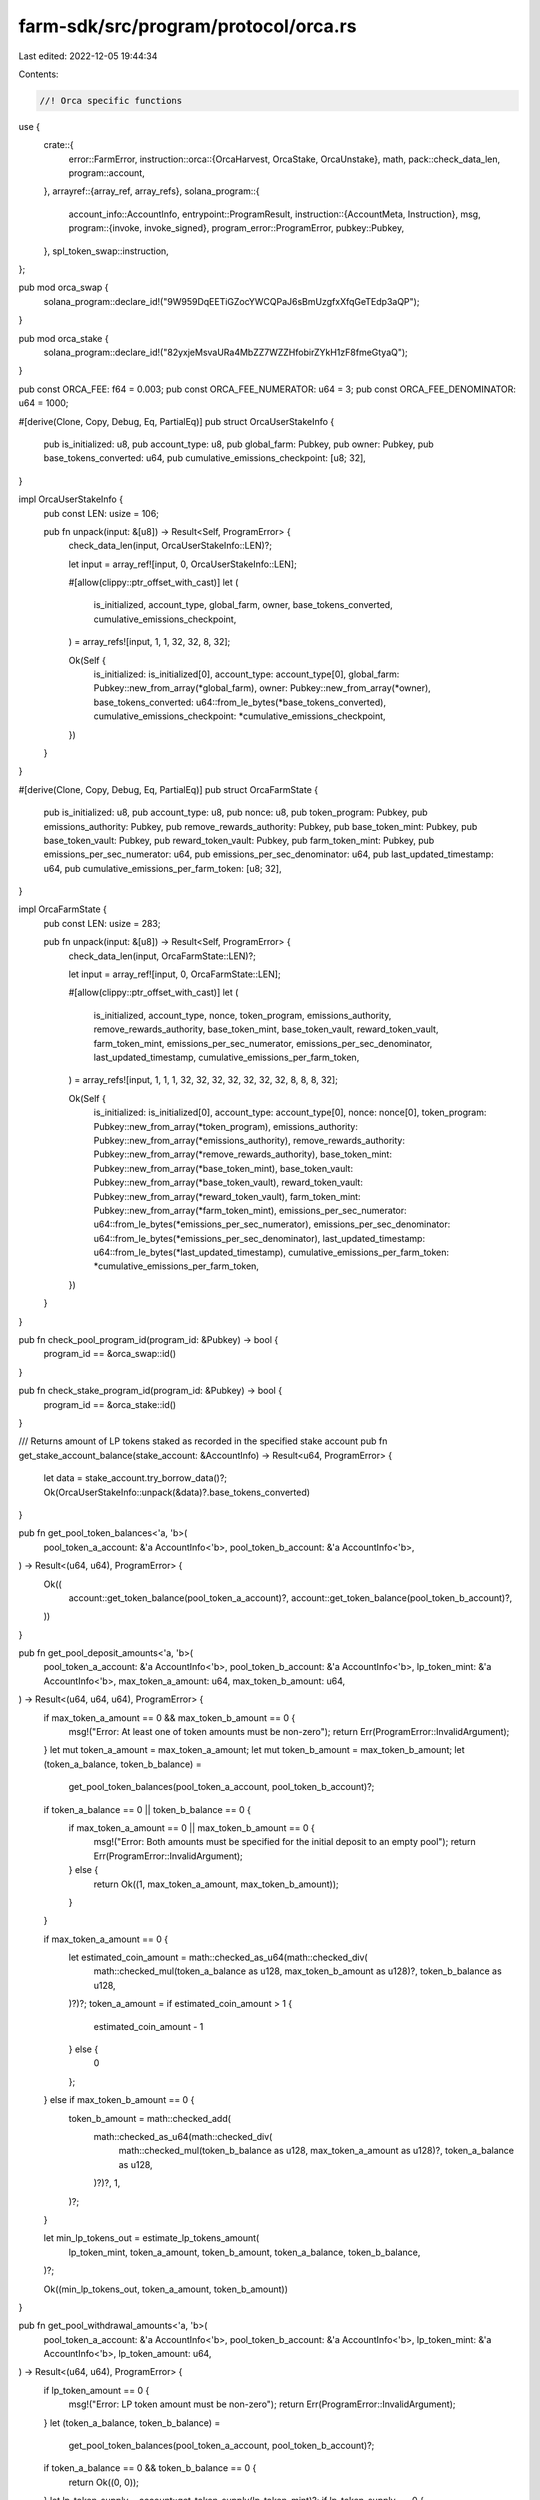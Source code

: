 farm-sdk/src/program/protocol/orca.rs
=====================================

Last edited: 2022-12-05 19:44:34

Contents:

.. code-block:: rs

    //! Orca specific functions

use {
    crate::{
        error::FarmError,
        instruction::orca::{OrcaHarvest, OrcaStake, OrcaUnstake},
        math,
        pack::check_data_len,
        program::account,
    },
    arrayref::{array_ref, array_refs},
    solana_program::{
        account_info::AccountInfo,
        entrypoint::ProgramResult,
        instruction::{AccountMeta, Instruction},
        msg,
        program::{invoke, invoke_signed},
        program_error::ProgramError,
        pubkey::Pubkey,
    },
    spl_token_swap::instruction,
};

pub mod orca_swap {
    solana_program::declare_id!("9W959DqEETiGZocYWCQPaJ6sBmUzgfxXfqGeTEdp3aQP");
}

pub mod orca_stake {
    solana_program::declare_id!("82yxjeMsvaURa4MbZZ7WZZHfobirZYkH1zF8fmeGtyaQ");
}

pub const ORCA_FEE: f64 = 0.003;
pub const ORCA_FEE_NUMERATOR: u64 = 3;
pub const ORCA_FEE_DENOMINATOR: u64 = 1000;

#[derive(Clone, Copy, Debug, Eq, PartialEq)]
pub struct OrcaUserStakeInfo {
    pub is_initialized: u8,
    pub account_type: u8,
    pub global_farm: Pubkey,
    pub owner: Pubkey,
    pub base_tokens_converted: u64,
    pub cumulative_emissions_checkpoint: [u8; 32],
}

impl OrcaUserStakeInfo {
    pub const LEN: usize = 106;

    pub fn unpack(input: &[u8]) -> Result<Self, ProgramError> {
        check_data_len(input, OrcaUserStakeInfo::LEN)?;

        let input = array_ref![input, 0, OrcaUserStakeInfo::LEN];

        #[allow(clippy::ptr_offset_with_cast)]
        let (
            is_initialized,
            account_type,
            global_farm,
            owner,
            base_tokens_converted,
            cumulative_emissions_checkpoint,
        ) = array_refs![input, 1, 1, 32, 32, 8, 32];

        Ok(Self {
            is_initialized: is_initialized[0],
            account_type: account_type[0],
            global_farm: Pubkey::new_from_array(*global_farm),
            owner: Pubkey::new_from_array(*owner),
            base_tokens_converted: u64::from_le_bytes(*base_tokens_converted),
            cumulative_emissions_checkpoint: *cumulative_emissions_checkpoint,
        })
    }
}

#[derive(Clone, Copy, Debug, Eq, PartialEq)]
pub struct OrcaFarmState {
    pub is_initialized: u8,
    pub account_type: u8,
    pub nonce: u8,
    pub token_program: Pubkey,
    pub emissions_authority: Pubkey,
    pub remove_rewards_authority: Pubkey,
    pub base_token_mint: Pubkey,
    pub base_token_vault: Pubkey,
    pub reward_token_vault: Pubkey,
    pub farm_token_mint: Pubkey,
    pub emissions_per_sec_numerator: u64,
    pub emissions_per_sec_denominator: u64,
    pub last_updated_timestamp: u64,
    pub cumulative_emissions_per_farm_token: [u8; 32],
}

impl OrcaFarmState {
    pub const LEN: usize = 283;

    pub fn unpack(input: &[u8]) -> Result<Self, ProgramError> {
        check_data_len(input, OrcaFarmState::LEN)?;

        let input = array_ref![input, 0, OrcaFarmState::LEN];

        #[allow(clippy::ptr_offset_with_cast)]
        let (
            is_initialized,
            account_type,
            nonce,
            token_program,
            emissions_authority,
            remove_rewards_authority,
            base_token_mint,
            base_token_vault,
            reward_token_vault,
            farm_token_mint,
            emissions_per_sec_numerator,
            emissions_per_sec_denominator,
            last_updated_timestamp,
            cumulative_emissions_per_farm_token,
        ) = array_refs![input, 1, 1, 1, 32, 32, 32, 32, 32, 32, 32, 8, 8, 8, 32];

        Ok(Self {
            is_initialized: is_initialized[0],
            account_type: account_type[0],
            nonce: nonce[0],
            token_program: Pubkey::new_from_array(*token_program),
            emissions_authority: Pubkey::new_from_array(*emissions_authority),
            remove_rewards_authority: Pubkey::new_from_array(*remove_rewards_authority),
            base_token_mint: Pubkey::new_from_array(*base_token_mint),
            base_token_vault: Pubkey::new_from_array(*base_token_vault),
            reward_token_vault: Pubkey::new_from_array(*reward_token_vault),
            farm_token_mint: Pubkey::new_from_array(*farm_token_mint),
            emissions_per_sec_numerator: u64::from_le_bytes(*emissions_per_sec_numerator),
            emissions_per_sec_denominator: u64::from_le_bytes(*emissions_per_sec_denominator),
            last_updated_timestamp: u64::from_le_bytes(*last_updated_timestamp),
            cumulative_emissions_per_farm_token: *cumulative_emissions_per_farm_token,
        })
    }
}

pub fn check_pool_program_id(program_id: &Pubkey) -> bool {
    program_id == &orca_swap::id()
}

pub fn check_stake_program_id(program_id: &Pubkey) -> bool {
    program_id == &orca_stake::id()
}

/// Returns amount of LP tokens staked as recorded in the specified stake account
pub fn get_stake_account_balance(stake_account: &AccountInfo) -> Result<u64, ProgramError> {
    let data = stake_account.try_borrow_data()?;
    Ok(OrcaUserStakeInfo::unpack(&data)?.base_tokens_converted)
}

pub fn get_pool_token_balances<'a, 'b>(
    pool_token_a_account: &'a AccountInfo<'b>,
    pool_token_b_account: &'a AccountInfo<'b>,
) -> Result<(u64, u64), ProgramError> {
    Ok((
        account::get_token_balance(pool_token_a_account)?,
        account::get_token_balance(pool_token_b_account)?,
    ))
}

pub fn get_pool_deposit_amounts<'a, 'b>(
    pool_token_a_account: &'a AccountInfo<'b>,
    pool_token_b_account: &'a AccountInfo<'b>,
    lp_token_mint: &'a AccountInfo<'b>,
    max_token_a_amount: u64,
    max_token_b_amount: u64,
) -> Result<(u64, u64, u64), ProgramError> {
    if max_token_a_amount == 0 && max_token_b_amount == 0 {
        msg!("Error: At least one of token amounts must be non-zero");
        return Err(ProgramError::InvalidArgument);
    }
    let mut token_a_amount = max_token_a_amount;
    let mut token_b_amount = max_token_b_amount;
    let (token_a_balance, token_b_balance) =
        get_pool_token_balances(pool_token_a_account, pool_token_b_account)?;

    if token_a_balance == 0 || token_b_balance == 0 {
        if max_token_a_amount == 0 || max_token_b_amount == 0 {
            msg!("Error: Both amounts must be specified for the initial deposit to an empty pool");
            return Err(ProgramError::InvalidArgument);
        } else {
            return Ok((1, max_token_a_amount, max_token_b_amount));
        }
    }

    if max_token_a_amount == 0 {
        let estimated_coin_amount = math::checked_as_u64(math::checked_div(
            math::checked_mul(token_a_balance as u128, max_token_b_amount as u128)?,
            token_b_balance as u128,
        )?)?;
        token_a_amount = if estimated_coin_amount > 1 {
            estimated_coin_amount - 1
        } else {
            0
        };
    } else if max_token_b_amount == 0 {
        token_b_amount = math::checked_add(
            math::checked_as_u64(math::checked_div(
                math::checked_mul(token_b_balance as u128, max_token_a_amount as u128)?,
                token_a_balance as u128,
            )?)?,
            1,
        )?;
    }

    let min_lp_tokens_out = estimate_lp_tokens_amount(
        lp_token_mint,
        token_a_amount,
        token_b_amount,
        token_a_balance,
        token_b_balance,
    )?;

    Ok((min_lp_tokens_out, token_a_amount, token_b_amount))
}

pub fn get_pool_withdrawal_amounts<'a, 'b>(
    pool_token_a_account: &'a AccountInfo<'b>,
    pool_token_b_account: &'a AccountInfo<'b>,
    lp_token_mint: &'a AccountInfo<'b>,
    lp_token_amount: u64,
) -> Result<(u64, u64), ProgramError> {
    if lp_token_amount == 0 {
        msg!("Error: LP token amount must be non-zero");
        return Err(ProgramError::InvalidArgument);
    }
    let (token_a_balance, token_b_balance) =
        get_pool_token_balances(pool_token_a_account, pool_token_b_account)?;
    if token_a_balance == 0 && token_b_balance == 0 {
        return Ok((0, 0));
    }
    let lp_token_supply = account::get_token_supply(lp_token_mint)?;
    if lp_token_supply == 0 {
        return Ok((0, 0));
    }
    Ok((
        math::checked_as_u64(math::checked_div(
            math::checked_mul(token_a_balance as u128, lp_token_amount as u128)?,
            lp_token_supply as u128,
        )?)?,
        math::checked_as_u64(math::checked_div(
            math::checked_mul(token_b_balance as u128, lp_token_amount as u128)?,
            lp_token_supply as u128,
        )?)?,
    ))
}

pub fn get_pool_swap_amounts<'a, 'b>(
    pool_token_a_account: &'a AccountInfo<'b>,
    pool_token_b_account: &'a AccountInfo<'b>,
    token_a_amount_in: u64,
    token_b_amount_in: u64,
) -> Result<(u64, u64), ProgramError> {
    if (token_a_amount_in == 0 && token_b_amount_in == 0)
        || (token_a_amount_in > 0 && token_b_amount_in > 0)
    {
        msg!("Error: One and only one of token amounts must be non-zero");
        return Err(ProgramError::InvalidArgument);
    }
    let (token_a_balance, token_b_balance) =
        get_pool_token_balances(pool_token_a_account, pool_token_b_account)?;
    if token_a_balance == 0 || token_b_balance == 0 {
        msg!("Error: Can't swap in an empty pool");
        return Err(FarmError::EmptyPool.into());
    }
    let token_a_balance = token_a_balance as u128;
    let token_b_balance = token_b_balance as u128;
    if token_a_amount_in == 0 {
        // b to a
        let amount_in_no_fee =
            math::get_no_fee_amount(token_b_amount_in, ORCA_FEE_NUMERATOR, ORCA_FEE_DENOMINATOR)?
                as u128;
        let estimated_token_a_amount = math::checked_as_u64(math::checked_div(
            math::checked_mul(token_a_balance, amount_in_no_fee)?,
            math::checked_add(token_b_balance, amount_in_no_fee)?,
        )?)?;

        Ok((
            token_b_amount_in,
            math::get_no_fee_amount(estimated_token_a_amount, 3, 100)?,
        ))
    } else {
        // a to b
        let amount_in_no_fee =
            math::get_no_fee_amount(token_a_amount_in, ORCA_FEE_NUMERATOR, ORCA_FEE_DENOMINATOR)?
                as u128;
        let estimated_token_b_amount = math::checked_as_u64(math::checked_div(
            math::checked_mul(token_b_balance as u128, amount_in_no_fee)?,
            math::checked_add(token_a_balance as u128, amount_in_no_fee)?,
        )?)?;

        Ok((
            token_a_amount_in,
            math::get_no_fee_amount(estimated_token_b_amount, 3, 100)?,
        ))
    }
}

pub fn estimate_lp_tokens_amount(
    lp_token_mint: &AccountInfo,
    token_a_deposit: u64,
    token_b_deposit: u64,
    pool_token_a_balance: u64,
    pool_token_b_balance: u64,
) -> Result<u64, ProgramError> {
    if pool_token_a_balance != 0 && pool_token_b_balance != 0 {
        Ok(std::cmp::min(
            math::checked_as_u64(math::checked_div(
                math::checked_mul(
                    token_a_deposit as u128,
                    account::get_token_supply(lp_token_mint)? as u128,
                )?,
                pool_token_a_balance as u128,
            )?)?,
            math::checked_as_u64(math::checked_div(
                math::checked_mul(
                    token_b_deposit as u128,
                    account::get_token_supply(lp_token_mint)? as u128,
                )?,
                pool_token_b_balance as u128,
            )?)?,
        ))
    } else if pool_token_a_balance != 0 {
        math::checked_as_u64(math::checked_div(
            math::checked_mul(
                token_a_deposit as u128,
                account::get_token_supply(lp_token_mint)? as u128,
            )?,
            pool_token_a_balance as u128,
        )?)
    } else if pool_token_b_balance != 0 {
        math::checked_as_u64(math::checked_div(
            math::checked_mul(
                token_b_deposit as u128,
                account::get_token_supply(lp_token_mint)? as u128,
            )?,
            pool_token_b_balance as u128,
        )?)
    } else {
        Ok(0)
    }
}

pub fn add_liquidity(
    accounts: &[AccountInfo],
    max_token_a_amount: u64,
    max_token_b_amount: u64,
    min_lp_token_amount: u64,
) -> ProgramResult {
    #[allow(clippy::deprecated_cfg_attr)]
    #[cfg_attr(rustfmt, rustfmt_skip)]
    if let [
        user_account,
        user_token_a_account,
        user_token_b_account,
        user_lp_token_account,
        pool_program_id,
        pool_token_a_account,
        pool_token_b_account,
        lp_token_mint,
        _spl_token_id,
        amm_id,
        amm_authority
        ] = accounts
    {
        if !check_pool_program_id(pool_program_id.key) {
            return Err(ProgramError::IncorrectProgramId);
        }

        let data = instruction::DepositAllTokenTypes {
            pool_token_amount: min_lp_token_amount,
            maximum_token_a_amount: max_token_a_amount,
            maximum_token_b_amount: max_token_b_amount,
        };

        let instruction = instruction::deposit_all_token_types(
            pool_program_id.key,
            &spl_token::id(),
            amm_id.key,
            amm_authority.key,
            user_account.key,
            user_token_a_account.key,
            user_token_b_account.key,
            pool_token_a_account.key,
            pool_token_b_account.key,
            lp_token_mint.key,
            user_lp_token_account.key,
            data,
        )?;

        invoke(&instruction, accounts)
    } else {
        Err(ProgramError::NotEnoughAccountKeys)
    }
}

pub fn add_liquidity_with_seeds(
    accounts: &[AccountInfo],
    seeds: &[&[&[u8]]],
    max_token_a_amount: u64,
    max_token_b_amount: u64,
    min_lp_token_amount: u64,
) -> ProgramResult {
    #[allow(clippy::deprecated_cfg_attr)]
    #[cfg_attr(rustfmt, rustfmt_skip)]
    if let [
        authority_account,
        token_a_custody_account,
        token_b_custody_account,
        lp_token_custody_account,
        pool_program_id,
        pool_token_a_account,
        pool_token_b_account,
        lp_token_mint,
        _spl_token_id,
        amm_id,
        amm_authority
        ] = accounts
    {
        if !check_pool_program_id(pool_program_id.key) {
            return Err(ProgramError::IncorrectProgramId);
        }

        let data = instruction::DepositAllTokenTypes {
            pool_token_amount: min_lp_token_amount,
            maximum_token_a_amount: max_token_a_amount,
            maximum_token_b_amount: max_token_b_amount,
        };

        let instruction = instruction::deposit_all_token_types(
            pool_program_id.key,
            &spl_token::id(),
            amm_id.key,
            amm_authority.key,
            authority_account.key,
            token_a_custody_account.key,
            token_b_custody_account.key,
            pool_token_a_account.key,
            pool_token_b_account.key,
            lp_token_mint.key,
            lp_token_custody_account.key,
            data,
        )?;

        invoke_signed(&instruction, accounts, seeds)
    } else {
        Err(ProgramError::NotEnoughAccountKeys)
    }
}

pub fn remove_liquidity_with_seeds(
    accounts: &[AccountInfo],
    seeds: &[&[&[u8]]],
    lp_amount: u64,
    min_token_a_amount: u64,
    min_token_b_amount: u64,
) -> ProgramResult {
    #[allow(clippy::deprecated_cfg_attr)]
    #[cfg_attr(rustfmt, rustfmt_skip)]
    if let [
        authority_account,
        token_a_custody_account,
        token_b_custody_account,
        lp_token_custody_account,
        pool_program_id,
        pool_token_a_account,
        pool_token_b_account,
        lp_token_mint,
        _spl_token_id,
        amm_id,
        amm_authority,
        fees_account
        ] = accounts
    {
        if !check_pool_program_id(pool_program_id.key) {
            return Err(ProgramError::IncorrectProgramId);
        }
        
        let data = instruction::WithdrawAllTokenTypes {
            pool_token_amount: lp_amount,
            minimum_token_a_amount: min_token_a_amount,
            minimum_token_b_amount: min_token_b_amount,
        };

        let instruction = instruction::withdraw_all_token_types(
            pool_program_id.key,
            &spl_token::id(),
            amm_id.key,
            amm_authority.key,
            authority_account.key,
            lp_token_mint.key,
            fees_account.key,
            lp_token_custody_account.key,
            pool_token_a_account.key,
            pool_token_b_account.key,
            token_a_custody_account.key,
            token_b_custody_account.key,
            data,
        )?;

        invoke_signed(&instruction, accounts, seeds)
    } else {
        Err(ProgramError::NotEnoughAccountKeys)
    }
}

pub fn stake_with_seeds(
    accounts: &[AccountInfo],
    seeds: &[&[&[u8]]],
    amount: u64,
) -> ProgramResult {
    #[allow(clippy::deprecated_cfg_attr)]
    #[cfg_attr(rustfmt, rustfmt_skip)]
    if let [
        authority_account,
        stake_info_account,
        lp_token_custody_account,
        reward_token_custody_account,
        farm_lp_token_custody_account,
        farm_lp_token_mint,
        farm_program_id,
        base_token_vault,
        reward_token_vault,
        _spl_token_id,
        farm_id,
        farm_authority
        ] = accounts
    {
        if !check_stake_program_id(farm_program_id.key) {
            return Err(ProgramError::IncorrectProgramId);
        }

        let orca_accounts = vec![
            AccountMeta::new_readonly(*authority_account.key, true),
            AccountMeta::new(*lp_token_custody_account.key, false),
            AccountMeta::new(*base_token_vault.key, false),
            AccountMeta::new_readonly(*authority_account.key, true),
            AccountMeta::new(*farm_lp_token_mint.key, false),
            AccountMeta::new(*farm_lp_token_custody_account.key, false),
            AccountMeta::new(*farm_id.key, false),
            AccountMeta::new(*stake_info_account.key, false),
            AccountMeta::new(*reward_token_vault.key, false),
            AccountMeta::new(*reward_token_custody_account.key, false),
            AccountMeta::new_readonly(*farm_authority.key, false),
            AccountMeta::new_readonly(spl_token::id(), false),
        ];

        let instruction = Instruction {
            program_id: *farm_program_id.key,
            accounts: orca_accounts,
            data: OrcaStake { amount }.to_vec()?,
        };
        
        invoke_signed(&instruction, accounts, seeds)
    } else {
        Err(ProgramError::NotEnoughAccountKeys)
    }
}

pub fn harvest_with_seeds(accounts: &[AccountInfo], seeds: &[&[&[u8]]]) -> ProgramResult {
    #[allow(clippy::deprecated_cfg_attr)]
    #[cfg_attr(rustfmt, rustfmt_skip)]
    if let [
        authority_account,
        stake_info_account,
        reward_token_custody_account,
        farm_program_id,
        base_token_vault,
        reward_token_vault,
        _spl_token_id,
        farm_id,
        farm_authority
        ] = accounts
    {
        if !check_stake_program_id(farm_program_id.key) {
            return Err(ProgramError::IncorrectProgramId);
        }
        
        let orca_accounts = vec![
            AccountMeta::new_readonly(*authority_account.key, true),
            AccountMeta::new(*farm_id.key, false),
            AccountMeta::new(*stake_info_account.key, false),
            AccountMeta::new_readonly(*base_token_vault.key, false),
            AccountMeta::new(*reward_token_vault.key, false),
            AccountMeta::new(*reward_token_custody_account.key, false),
            AccountMeta::new_readonly(*farm_authority.key, false),
            AccountMeta::new_readonly(spl_token::id(), false),
        ];

        let instruction = Instruction {
            program_id: *farm_program_id.key,
            accounts: orca_accounts,
            data: OrcaHarvest {}.to_vec()?,
        };

        invoke_signed(&instruction, accounts, seeds)
    } else {
        Err(ProgramError::NotEnoughAccountKeys)
    }
}

pub fn swap_with_seeds(
    accounts: &[AccountInfo],
    seeds: &[&[&[u8]]],
    amount_in: u64,
    min_amount_out: u64,
) -> ProgramResult {
    #[allow(clippy::deprecated_cfg_attr)]
    #[cfg_attr(rustfmt, rustfmt_skip)]
    if let [
        authority_account,
        token_a_custody_account,
        token_b_custody_account,
        pool_program_id,
        pool_token_a_account,
        pool_token_b_account,
        lp_token_mint,
        _spl_token_id,
        amm_id,
        amm_authority,
        fees_account
        ] = accounts
    {
        if !check_pool_program_id(pool_program_id.key) {
            return Err(ProgramError::IncorrectProgramId);
        }

        let data = instruction::Swap {
            amount_in,
            minimum_amount_out: min_amount_out,
        };

        let instruction = instruction::swap(
            pool_program_id.key,
            &spl_token::id(),
            amm_id.key,
            amm_authority.key,
            authority_account.key,
            token_a_custody_account.key,
            pool_token_a_account.key,
            pool_token_b_account.key,
            token_b_custody_account.key,
            lp_token_mint.key,
            fees_account.key,
            None,
            data,
        )?;

        invoke_signed(&instruction, accounts, seeds)
    } else {
        Err(ProgramError::NotEnoughAccountKeys)
    }
}

pub fn unstake_with_seeds(
    accounts: &[AccountInfo],
    seeds: &[&[&[u8]]],
    amount: u64,
) -> ProgramResult {
    #[allow(clippy::deprecated_cfg_attr)]
    #[cfg_attr(rustfmt, rustfmt_skip)]
    if let [
        authority_account,
        stake_info_account,
        lp_token_custody_account,
        reward_token_custody_account,
        farm_lp_token_custody_account,
        farm_lp_token_mint,
        farm_program_id,
        base_token_vault,
        reward_token_vault,
        _spl_token_id,
        farm_id,
        farm_authority
        ] = accounts
    {
        if !check_stake_program_id(farm_program_id.key) {
            return Err(ProgramError::IncorrectProgramId);
        }

        let orca_accounts = vec![
            AccountMeta::new_readonly(*authority_account.key, true),
            AccountMeta::new(*lp_token_custody_account.key, false),
            AccountMeta::new(*base_token_vault.key, false),
            AccountMeta::new(*farm_lp_token_mint.key, false),
            AccountMeta::new(*farm_lp_token_custody_account.key, false),
            AccountMeta::new_readonly(*authority_account.key, true),
            AccountMeta::new(*farm_id.key, false),
            AccountMeta::new(*stake_info_account.key, false),
            AccountMeta::new(*reward_token_vault.key, false),
            AccountMeta::new(*reward_token_custody_account.key, false),
            AccountMeta::new_readonly(*farm_authority.key, false),
            AccountMeta::new_readonly(spl_token::id(), false),
        ];

        let instruction = Instruction {
            program_id: *farm_program_id.key,
            accounts: orca_accounts,
            data: OrcaUnstake { amount }.to_vec()?,
        };
        invoke_signed(&instruction, accounts, seeds)
    } else {
        Err(ProgramError::NotEnoughAccountKeys)
    }
}


